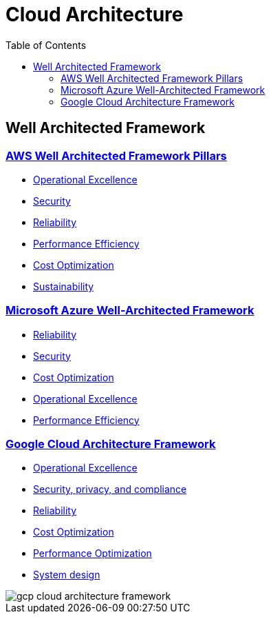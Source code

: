 = Cloud Architecture
:toc:
:imagesdir: ./images


== Well Architected Framework

=== https://aws.amazon.com/architecture/well-architected/?wa-lens-whitepapers.sort-by=item.additionalFields.sortDate&wa-lens-whitepapers.sort-order=desc&wa-guidance-whitepapers.sort-by=item.additionalFields.sortDate&wa-guidance-whitepapers.sort-order=desc[AWS Well Architected Framework Pillars]

- xref:AWS/Well-Architected-Framework/operations-excellence/index.adoc[Operational Excellence]
- https://docs.aws.amazon.com/wellarchitected/latest/security-pillar/welcome.html[Security]
- https://docs.aws.amazon.com/wellarchitected/latest/reliability-pillar/welcome.html[Reliability]
- https://docs.aws.amazon.com/wellarchitected/latest/performance-efficiency-pillar/welcome.html[Performance Efficiency]
- xref:AWS/Well-Architected-Framework/cost-optimization/README.adoc[Cost Optimization]
- https://docs.aws.amazon.com/wellarchitected/latest/sustainability-pillar/sustainability-pillar.html[Sustainability]

=== https://learn.microsoft.com/en-us/azure/architecture/framework/[Microsoft Azure Well-Architected Framework]

- https://learn.microsoft.com/en-us/azure/architecture/framework/#reliability[Reliability]
- https://learn.microsoft.com/en-us/azure/architecture/framework/#security[Security]
- https://learn.microsoft.com/en-us/azure/architecture/framework/#cost-optimization[Cost Optimization]
- https://learn.microsoft.com/en-us/azure/architecture/framework/#operational-excellence[Operational Excellence]
- https://learn.microsoft.com/en-us/azure/architecture/framework/#performance-efficiency[Performance Efficiency]

=== https://cloud.google.com/architecture/framework[Google Cloud Architecture Framework]

- https://cloud.google.com/architecture/framework/operational-excellence[Operational Excellence]
- https://cloud.google.com/architecture/framework/security[Security, privacy, and compliance]
- https://cloud.google.com/architecture/framework/reliability[Reliability]
- https://cloud.google.com/architecture/framework/cost-optimization[Cost Optimization]
- https://cloud.google.com/architecture/framework/performance-optimization[Performance Optimization]
- https://cloud.google.com/architecture/framework/system-design[System design]

image::gcp-cloud-architecture-framework.svg[]